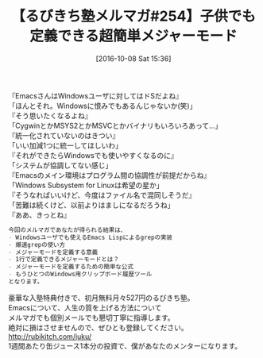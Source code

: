 #+BLOG: rubikitch
#+POSTID: 1703
#+DATE: [2016-10-08 Sat 15:36]
#+PERMALINK: melmag254
#+OPTIONS: toc:nil num:nil todo:nil pri:nil tags:nil ^:nil \n:t -:nil tex:nil ':nil
#+ISPAGE: nil
#+DESCRIPTION:
# (progn (erase-buffer)(find-file-hook--org2blog/wp-mode))
#+BLOG: rubikitch
#+CATEGORY: るびきち塾メルマガ
#+DESCRIPTION: るびきち塾メルマガ『Emacsの鬼るびきちのココだけの話#254』の予告
#+TITLE: 【るびきち塾メルマガ#254】子供でも定義できる超簡単メジャーモード
#+begin: org2blog-tags
# content-length: 786

#+end:
『EmacsさんはWindowsユーザに対してはドSだよね』
「ほんとそれ。Windowsに恨みでもあるんじゃないか(笑)」
『そう思いたくなるよね』
「CygwinとかMSYS2とかMSVCとかバイナリもいろいろあって…」
『統一化されていないのはきつい』
「いい加減1つに統一してほしいわ」
『それができたらWindowsでも使いやすくなるのに』
「システムが協調してない感じ」
『Emacsのメイン環境はプログラム間の協調性が前提だからね』
「Windows Subsystem for Linuxは希望の星か」
『そうなればいいけど、今度はファイル名で混同しそうだ』
「苦難は続くけど、以前よりはましになるだろうね」
『ああ、きっとね』

# (wop)
#+BEGIN_SRC org
今回のメルマガであなたが得られる結果は、
- Windowsユーザでも使えるEmacs Lispによるgrepの実装
- 爆速grepの使い方
- メジャーモードを定義する意義
- 1行で定義できるメジャーモードとは？
- メジャーモードを定義するための簡単な公式
- もうひとつのWindows用クリップボード履歴ツール
となります。
#+END_SRC

# footer
豪華な入塾特典付きで、初月無料月々527円のるびきち塾。
Emacsについて、人生の質を上げる方法について
メルマガでも個別メールでも懇切丁寧に指導します。
絶対に損はさせませんので、ぜひとも登録してください。
http://rubikitch.com/juku/
1週間あたり缶ジュース1本分の投資で、僕があなたのメンターになります。

# (progn (forward-line 1)(shell-command "screenshot-time.rb org_template" t))

